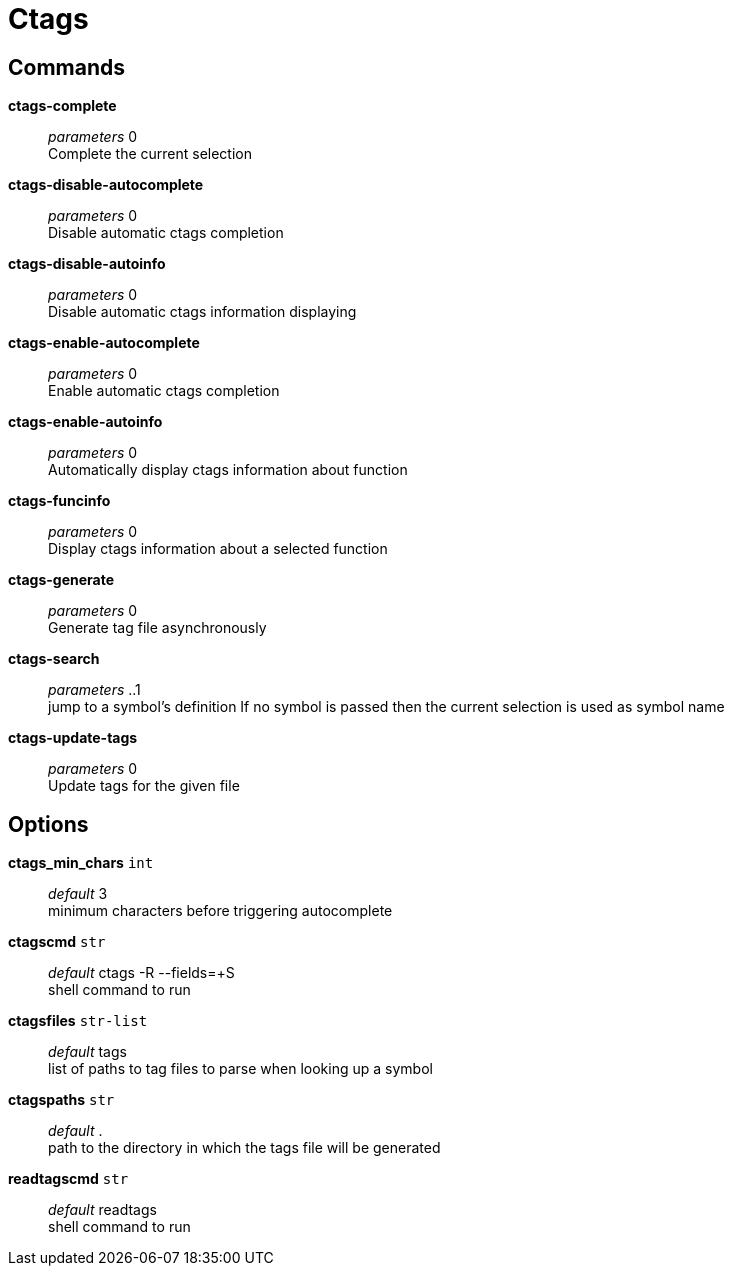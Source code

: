 = Ctags

== Commands

*ctags-complete*::
	_parameters_ 0 +
	Complete the current selection

*ctags-disable-autocomplete*::
	_parameters_ 0 +
	Disable automatic ctags completion

*ctags-disable-autoinfo*::
	_parameters_ 0 +
	Disable automatic ctags information displaying

*ctags-enable-autocomplete*::
	_parameters_ 0 +
	Enable automatic ctags completion

*ctags-enable-autoinfo*::
	_parameters_ 0 +
	Automatically display ctags information about function

*ctags-funcinfo*::
	_parameters_ 0 +
	Display ctags information about a selected function

*ctags-generate*::
	_parameters_ 0 +
	Generate tag file asynchronously

*ctags-search*::
	_parameters_ ..1 +
	jump to a symbol's definition
	If no symbol is passed then the current selection is used as symbol name

*ctags-update-tags*::
	_parameters_ 0 +
	Update tags for the given file

== Options

*ctags_min_chars* `int`::
	_default_ 3 +
	minimum characters before triggering autocomplete

*ctagscmd* `str`::
	_default_ ctags -R --fields=+S +
	shell command to run

*ctagsfiles* `str-list`::
	_default_ tags +
	list of paths to tag files to parse when looking up a symbol

*ctagspaths* `str`::
	_default_ . +
	path to the directory in which the tags file will be generated

*readtagscmd* `str`::
	_default_ readtags +
	shell command to run
